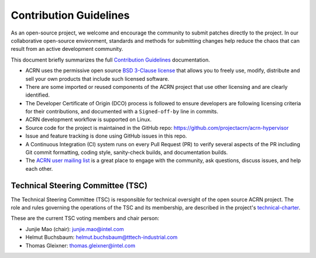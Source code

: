 Contribution Guidelines
#######################

As an open-source project, we welcome and encourage the community to submit
patches directly to the project.  In our collaborative open-source environment,
standards and methods for submitting changes help reduce the chaos that can result
from an active development community.

This document briefly summarizes the full `Contribution
Guidelines <http://projectacrn.github.io/latest/developer-guides/contribute_guidelines.html>`_
documentation.

.. start_include_here

* ACRN uses the permissive open source `BSD 3-Clause license`_
  that allows you to freely use, modify, distribute and sell your own products
  that include such licensed software.

* There are some imported or reused components of the ACRN project that
  use other licensing and are clearly identified.

* The Developer Certificate of Origin (DCO) process is followed to
  ensure developers are following licensing criteria for their
  contributions, and documented with a ``Signed-off-by`` line in commits.

* ACRN development workflow is supported on Linux.

* Source code for the project is maintained in the GitHub repo:
  https://github.com/projectacrn/acrn-hypervisor

* Issue and feature tracking is done using GitHub issues in this repo.

* A Continuous Integration (CI) system runs on every Pull Request (PR)
  to verify several aspects of the PR including Git commit formatting,
  coding style, sanity-check builds, and documentation builds.

* The `ACRN user mailing list`_ is a great place to engage with the
  community, ask questions, discuss issues, and help each other.

.. _tsc_members:

Technical Steering Committee (TSC)
**********************************

The Technical Steering Committee (TSC) is responsible for technical oversight of
the open source ACRN project.  The role and rules governing the operations of
the TSC and its membership, are described in the project's `technical-charter`_.

These are the current TSC voting members and chair person:

- Junjie Mao (chair): junjie.mao@intel.com
- Helmut Buchsbaum: helmut.buchsbaum@tttech-industrial.com
- Thomas Gleixner: thomas.gleixner@intel.com

.. _ACRN user mailing list: https://lists.projectacrn.org/g/acrn-user
.. _BSD 3-Clause license: https://github.com/projectacrn/acrn-hypervisor/blob/master/LICENSE
.. _technical-charter: https://projectacrn.org/technical-charter/
